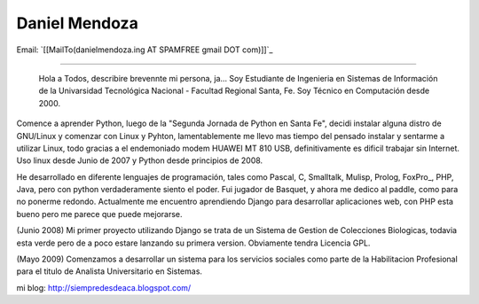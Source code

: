 
Daniel Mendoza
--------------

Email: `[[MailTo(danielmendoza.ing AT SPAMFREE gmail DOT com)]]`_

-------------------------

 Hola a Todos, describire brevennte mi persona, ja... Soy Estudiante de Ingenieria en Sistemas de Información de la Univarsidad Tecnológica Nacional - Facultad Regional Santa, Fe. Soy Técnico en Computación desde 2000.

Comence a aprender Python, luego de la "Segunda Jornada de Python en Santa Fe", decidi instalar alguna distro de GNU/Linux y comenzar con Linux y Pyhton, lamentablemente me llevo mas tiempo del pensado instalar y sentarme a utilizar Linux, todo gracias a el endemoniado modem HUAWEI MT 810 USB, definitivamente es dificil trabajar sin Internet. Uso linux desde Junio de 2007 y Python desde principios de 2008.

He desarrollado en diferente lenguajes de programación, tales como Pascal, C, Smalltalk, Mulisp, Prolog, FoxPro_, PHP, Java, pero con python verdaderamente siento el poder. Fui jugador de Basquet, y ahora me dedico al paddle, como para no ponerme redondo. Actualmente me encuentro aprendiendo Django para desarrollar aplicaciones web, con PHP esta bueno pero me parece que puede mejorarse.

(Junio 2008) Mi primer proyecto utilizando Django se trata de un Sistema de Gestion de Colecciones Biologicas, todavia esta verde pero de a poco estare lanzando su primera version. Obviamente tendra Licencia GPL.

(Mayo 2009) Comenzamos a desarrollar un sistema para los servicios sociales como parte de la Habilitacion Profesional para el titulo de Analista Universitario en Sistemas.

mi blog: http://siempredesdeaca.blogspot.com/

.. ############################################################################


